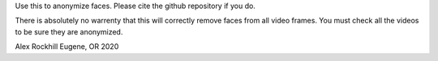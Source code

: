 Use this to anonymize faces. Please cite the github repository if you do.

There is absolutely no warrenty that this will correctly remove faces from all video frames. You must check all the videos to be sure they are anonymized.

Alex Rockhill
Eugene, OR 2020
